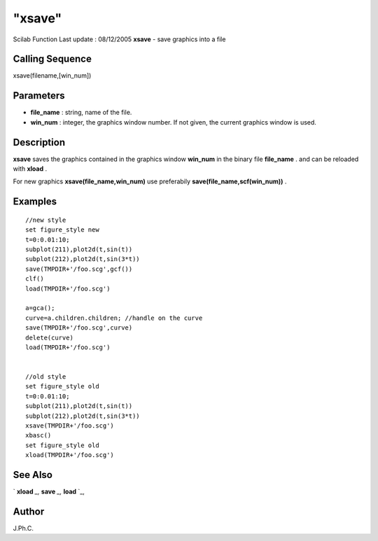 ====
"xsave"
====

Scilab Function Last update : 08/12/2005
**xsave** - save graphics into a file



Calling Sequence
~~~~~~~~~~~~~~~~

xsave(filename,[win_num])




Parameters
~~~~~~~~~~


+ **file_name** : string, name of the file.
+ **win_num** : integer, the graphics window number. If not given, the
  current graphics window is used.




Description
~~~~~~~~~~~

**xsave** saves the graphics contained in the graphics window
**win_num** in the binary file **file_name** . and can be reloaded
with **xload** .

For new graphics **xsave(file_name,win_num)** use preferabily
**save(file_name,scf(win_num))** .



Examples
~~~~~~~~


::

    
    
        //new style
        set figure_style new
        t=0:0.01:10;
        subplot(211),plot2d(t,sin(t))
        subplot(212),plot2d(t,sin(3*t))
        save(TMPDIR+'/foo.scg',gcf())
        clf()
        load(TMPDIR+'/foo.scg')
        
        a=gca();
        curve=a.children.children; //handle on the curve
        save(TMPDIR+'/foo.scg',curve)
        delete(curve)
        load(TMPDIR+'/foo.scg')
        
    
        //old style
        set figure_style old
        t=0:0.01:10;
        subplot(211),plot2d(t,sin(t))
        subplot(212),plot2d(t,sin(3*t))
        xsave(TMPDIR+'/foo.scg')
        xbasc()
        set figure_style old
        xload(TMPDIR+'/foo.scg')
    
    
     
      




See Also
~~~~~~~~

` **xload** `_,` **save** `_,` **load** `_,



Author
~~~~~~

J.Ph.C.

.. _
      : ://./graphics/../fileio/load.htm
.. _
      : ://./graphics/../fileio/save.htm
.. _
      : ://./graphics/xload.htm


